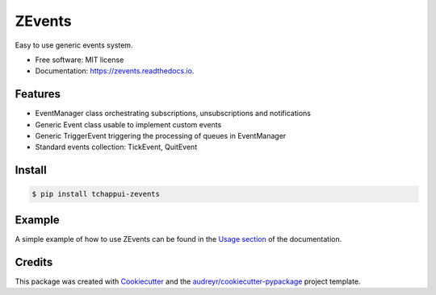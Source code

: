=======
ZEvents
=======

Easy to use generic events system.

* Free software: MIT license
* Documentation: https://zevents.readthedocs.io.

Features
--------

* EventManager class orchestrating subscriptions, unsubscriptions and notifications
* Generic Event class usable to implement custom events
* Generic TriggerEvent triggering the processing of queues in EventManager
* Standard events collection: TickEvent, QuitEvent

Install
-------

.. code-block:: console

    $ pip install tchappui-zevents

Example
-------

A simple example of how to use ZEvents can be found in the
`Usage section <file:///Users/tchappui/Dropbox/dev/tchappui/zevents/docs/_build/html/usage.html>`_
of the documentation.

Credits
-------

This package was created with Cookiecutter_ and the `audreyr/cookiecutter-pypackage`_ project template.

.. _Cookiecutter: https://github.com/audreyr/cookiecutter
.. _`audreyr/cookiecutter-pypackage`: https://github.com/audreyr/cookiecutter-pypackage
